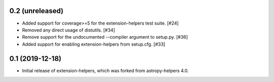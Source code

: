 0.2 (unreleased)
----------------

* Added support for coverage>=5 for the extension-helpers test suite. [#24]

* Removed any direct usage of distutils. [#34]

* Remove support for the undocumented --compiler argument to setup.py. [#36]

* Added support for enabling extension-helpers from setup.cfg. [#33]

0.1 (2019-12-18)
----------------

* Initial release of extension-helpers, which was forked from astropy-helpers 4.0.
